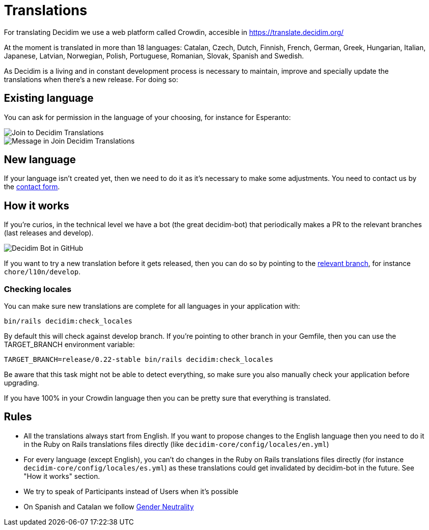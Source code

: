 = Translations

For translating Decidim we use a web platform called Crowdin, accesible in https://translate.decidim.org/

At the moment is translated  in more than 18 languages: Catalan, Czech, Dutch, Finnish, French, German, Greek, Hungarian,
Italian, Japanese, Latvian, Norwegian, Polish, Portuguese, Romanian, Slovak, Spanish and Swedish.

As Decidim is a living and in constant development process is necessary to maintain, improve and specially update the translations when there's a new release. For doing so:

== Existing language

You can ask for permission in the language of your choosing, for instance for Esperanto:

image::translation-join-01.png[Join to Decidim Translations]

image::translation-join-02.png[Message in Join Decidim Translations]

== New language

If your language isn't created yet, then we need to do it as it's necessary to make some adjustments. You need to contact us by the https://decidim.org/contact[contact form].

== How it works

If you're curios, in the technical level we have a bot (the great decidim-bot) that periodically makes a PR to the relevant branches (last releases and develop).

image::translation-bot.png[Decidim Bot in GitHub]

If you want to try a new translation before it gets released, then you can do so by pointing to the xref:install:update.adoc#_from_git_repositories[relevant branch], for instance `chore/l10n/develop`.

=== Checking locales

You can make sure new translations are complete for all languages in your application with:

[source,console]
----
bin/rails decidim:check_locales
----

By default this will check against develop branch. If you're pointing to other branch in your Gemfile, then you can use the TARGET_BRANCH environment variable:

[source,console]
----
TARGET_BRANCH=release/0.22-stable bin/rails decidim:check_locales
----

Be aware that this task might not be able to detect everything, so make sure you also manually check your application before upgrading.

If you have 100% in your Crowdin language then you can be pretty sure that everything is translated.

== Rules

* All the translations always start from English. If you want to propose changes to the English language then you need to do it in the Ruby on Rails translations files directly (like `decidim-core/config/locales/en.yml`)
* For every language (except English), you can't do changes in the Ruby on Rails translations files directly (for instance `decidim-core/config/locales/es.yml`) as these translations could get invalidated by decidim-bot in the future. See "How it works" section.
* We try to speak of Participants instead of Users when it's possible
* On Spanish and Catalan we follow https://en.wikipedia.org/wiki/Gender_neutrality_in_Spanish[Gender Neutrality]
